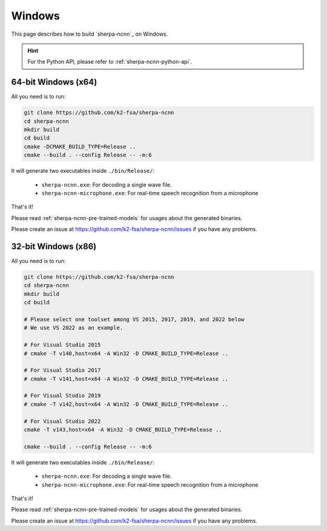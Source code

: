 Windows
=======

This page describes how to build `sherpa-ncnn`_ on Windows.

.. hint::

  For the Python API, please refer to :ref:`sherpa-ncnn-python-api`.

64-bit Windows (x64)
--------------------

All you need is to run:

.. code-block:: bash

  git clone https://github.com/k2-fsa/sherpa-ncnn
  cd sherpa-ncnn
  mkdir build
  cd build
  cmake -DCMAKE_BUILD_TYPE=Release ..
  cmake --build . --config Release -- -m:6

It will generate two executables inside ``./bin/Release/``:

  - ``sherpa-ncnn.exe``: For decoding a single wave file.
  - ``sherpa-ncnn-microphone.exe``: For real-time speech recognition from a microphone

That's it!

Please read :ref:`sherpa-ncnn-pre-trained-models` for usages about
the generated binaries.

Please create an issue at `<https://github.com/k2-fsa/sherpa-ncnn/issues>`_
if you have any problems.

32-bit Windows (x86)
--------------------

All you need is to run:

.. code-block:: bash

  git clone https://github.com/k2-fsa/sherpa-ncnn
  cd sherpa-ncnn
  mkdir build
  cd build

  # Please select one toolset among VS 2015, 2017, 2019, and 2022 below
  # We use VS 2022 as an example.

  # For Visual Studio 2015
  # cmake -T v140,host=x64 -A Win32 -D CMAKE_BUILD_TYPE=Release ..

  # For Visual Studio 2017
  # cmake -T v141,host=x64 -A Win32 -D CMAKE_BUILD_TYPE=Release ..

  # For Visual Studio 2019
  # cmake -T v142,host=x64 -A Win32 -D CMAKE_BUILD_TYPE=Release ..

  # For Visual Studio 2022
  cmake -T v143,host=x64 -A Win32 -D CMAKE_BUILD_TYPE=Release ..

  cmake --build . --config Release -- -m:6

It will generate two executables inside ``./bin/Release/``:

  - ``sherpa-ncnn.exe``: For decoding a single wave file.
  - ``sherpa-ncnn-microphone.exe``: For real-time speech recognition from a microphone

That's it!

Please read :ref:`sherpa-ncnn-pre-trained-models` for usages about
the generated binaries.

Please create an issue at `<https://github.com/k2-fsa/sherpa-ncnn/issues>`_
if you have any problems.
